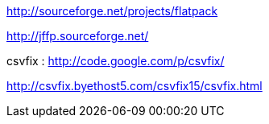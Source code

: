

http://sourceforge.net/projects/flatpack

http://jffp.sourceforge.net/

 

csvfix : http://code.google.com/p/csvfix/

http://csvfix.byethost5.com/csvfix15/csvfix.html
